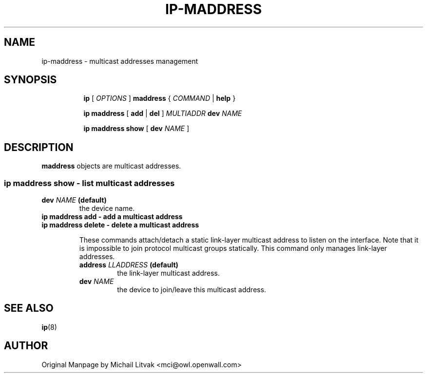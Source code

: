 .TH IP\-MADDRESS 8 "20 Dec 2011" "iproute2" "Linux"
.SH "NAME"
ip-maddress \- multicast addresses management
.SH "SYNOPSIS"
.sp
.ad l
.in +8
.ti -8
.B ip
.RI "[ " OPTIONS " ]"
.B  maddress
.RI " { " COMMAND " | "
.BR help " }"
.sp
.ti -8

.BR "ip maddress" " [ " add " | " del " ]"
.IB MULTIADDR " dev " NAME

.ti -8
.BR "ip maddress show" " [ " dev
.IR NAME " ]"

.SH DESCRIPTION
.B maddress
objects are multicast addresses.

.SS ip maddress show - list multicast addresses

.TP
.BI dev " NAME " (default)
the device name.

.TP
.B ip maddress add - add a multicast address
.TP
.B ip maddress delete - delete a multicast address
.sp
These commands attach/detach a static link-layer multicast address
to listen on the interface.
Note that it is impossible to join protocol multicast groups
statically.  This command only manages link-layer addresses.

.RS
.TP
.BI address " LLADDRESS " (default)
the link-layer multicast address.

.TP
.BI dev " NAME"
the device to join/leave this multicast address.
.RE

.SH SEE ALSO
.br
.BR ip (8)

.SH AUTHOR
Original Manpage by Michail Litvak <mci@owl.openwall.com>
